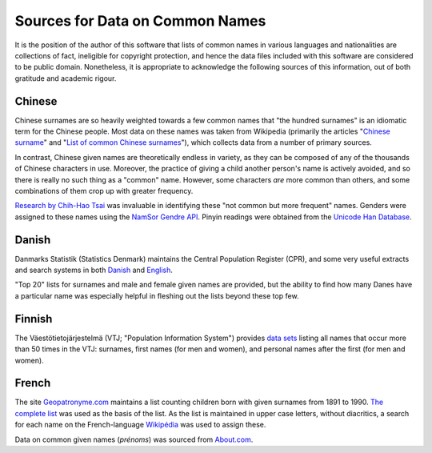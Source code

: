 ================================
Sources for Data on Common Names
================================

It is the position of the author of this software that lists of common names in
various languages and nationalities are collections of fact, ineligible for
copyright protection, and hence the data files included with this software are
considered to be public domain. Nonetheless, it is appropriate to acknowledge
the following sources of this information, out of both gratitude and academic
rigour.

Chinese
=======
Chinese surnames are so heavily weighted towards a few common names that "the
hundred surnames" is an idiomatic term for the Chinese people. Most data on
these names was taken from Wikipedia (primarily the articles "`Chinese surname
<https://en.wikipedia.org/wiki/Chinese_surname>`_" and "`List of common Chinese
surnames <https://en.wikipedia.org/wiki/List_of_common_Chinese_surnames>`_"),
which collects data from a number of primary sources.

In contrast, Chinese given names are theoretically endless in variety, as they
can be composed of any of the thousands of Chinese characters in use. Moreover,
the practice of giving a child another person's name is actively avoided, and
so there is really no such thing as a "common" name. However, some characters
*are* more common than others, and some combinations of them crop up with
greater frequency.

`Research by Chih-Hao Tsai <http://technology.chtsai.org/namefreq/>`_ was
invaluable in identifying these "not common but more frequent" names. Genders
were assigned to these names using the `NamSor Gendre API
<http://namesorts.com/2014/03/27/chinese-name-gender-guesser-api/>`_. Pinyin
readings were obtained from the `Unicode Han Database
<http://www.unicode.org/reports/tr38/>`_.

Danish
======
Danmarks Statistik (Statistics Denmark) maintains the Central Population
Register (CPR), and some very useful extracts and search systems in both
`Danish <http://dst.dk/da/Statistik/emner/navne.aspx>`_ and `English
<http://dst.dk/en/Statistik/emner/navne.aspx>`_.

"Top 20" lists for surnames and male and female given names are provided, but
the ability to find how many Danes have a particular name was especially
helpful in fleshing out the lists beyond these top few.

Finnish
=======
The Väestötietojärjestelmä (VTJ; "Population Information System") provides
`data sets <https://www.avoindata.fi/data/en/dataset/none>`_ listing all names
that occur more than 50 times in the VTJ: surnames, first names (for men and
women), and personal names after the first (for men and women).

French
======
The site `Geopatronyme.com <http://www.geopatronyme.com/>`_ maintains a list
counting children born with given surnames from 1891 to 1990. `The complete list
<http://www.geopatronyme.com/cgi-bin/carte/hitnom.cgi?periode=5>`_ was used as
the basis of the list. As the list is maintained in upper case letters, without
diacritics, a search for each name on the French-language `Wikipédia
<https://fr.wikipedia.org/>`_ was used to assign these.

Data on common given names (*prénoms*) was sourced from `About.com
<http://french.about.com/od/culture/a/frenchnames.htm>`_.
